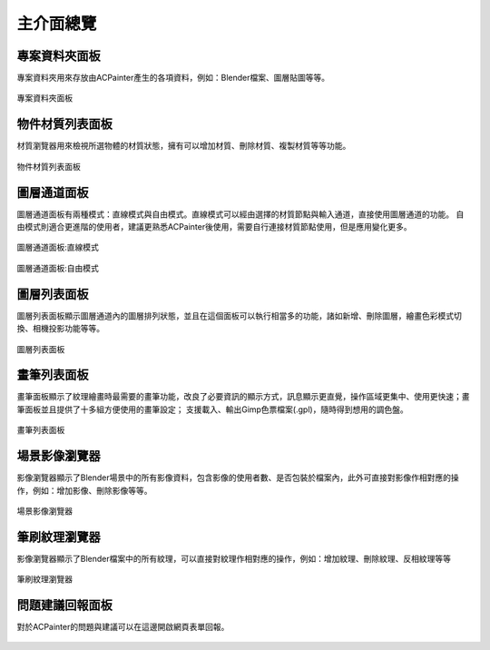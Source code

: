 ************
主介面總覽
************

專案資料夾面板
==============
專案資料夾用來存放由ACPainter產生的各項資料，例如：Blender檔案、圖層貼圖等等。

.. figure:: images/Project_folder.png
   :alt: Project_folder.png
   :width: 300px
   :align: center

   專案資料夾面板

物件材質列表面板
================
材質瀏覽器用來檢視所選物體的材質狀態，擁有可以增加材質、刪除材質、複製材質等等功能。

.. figure:: images/Material_list.png
   :alt: Material_list.png
   :width: 300px
   :align: center

   物件材質列表面板

圖層通道面板
============
圖層通道面板有兩種模式：直線模式與自由模式。直線模式可以經由選擇的材質節點與輸入通道，直接使用圖層通道的功能。
自由模式則適合更進階的使用者，建議更熟悉ACPainter後使用，需要自行連接材質節點使用，但是應用變化更多。

.. figure:: images/Layerchannel_pannel_linear.png
   :alt: Layerchannel_pannel_linear.png
   :width: 300px
   :align: center

   圖層通道面板:直線模式

.. figure:: images/Layerchannel_pannel_free.png
   :alt: Layerchannel_pannel_free.png
   :width: 300px
   :align: center

   圖層通道面板:自由模式

圖層列表面板
============
圖層列表面板顯示圖層通道內的圖層排列狀態，並且在這個面板可以執行相當多的功能，諸如新增、刪除圖層，繪畫色彩模式切換、相機投影功能等等。

.. figure:: images/Layer_list.png
   :alt: Layer_list.png
   :width: 300px
   :align: center

   圖層列表面板

畫筆列表面板
============
畫筆面板顯示了紋理繪畫時最需要的畫筆功能，改良了必要資訊的顯示方式，訊息顯示更直覺，操作區域更集中、使用更快速；畫筆面板並且提供了十多組方便使用的畫筆設定；
支援載入、輸出Gimp色票檔案(.gpl)，隨時得到想用的調色盤。

.. figure:: images/Brush_pannel.png
   :alt: Brush_pannel.png
   :width: 300px
   :align: center

   畫筆列表面板

場景影像瀏覽器
==============
影像瀏覽器顯示了Blender場景中的所有影像資料，包含影像的使用者數、是否包裝於檔案內，此外可直接對影像作相對應的操作，例如：增加影像、刪除影像等等。

.. figure:: images/Image_viewer.png
   :alt: Image_viewer.png
   :width: 300px
   :align: center

   場景影像瀏覽器   

筆刷紋理瀏覽器
==============
影像瀏覽器顯示了Blender檔案中的所有紋理，可以直接對紋理作相對應的操作，例如：增加紋理、刪除紋理、反相紋理等等

.. figure:: images/Texture_viewer.png
   :alt: Texture_viewer.png
   :width: 300px
   :align: center

   筆刷紋理瀏覽器


問題建議回報面板
================
對於ACPainter的問題與建議可以在這邊開啟網頁表單回報。

.. figure:: images/Report_pannel.png
   :alt: Report_pannel.png
   :width: 300px
   :align: center

